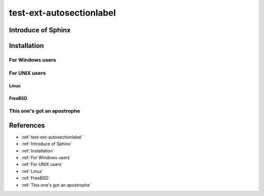 =========================
test-ext-autosectionlabel
=========================


Introduce of Sphinx
===================

Installation
============

For Windows users
-----------------

For UNIX users
--------------

Linux
^^^^^

FreeBSD
^^^^^^^

This one's got an apostrophe
----------------------------

References
==========

* :ref:`test-ext-autosectionlabel`
* :ref:`Introduce of Sphinx`
* :ref:`Installation`
* :ref:`For Windows users`
* :ref:`For UNIX users`
* :ref:`Linux`
* :ref:`FreeBSD`
* :ref:`This one's got an apostrophe`
